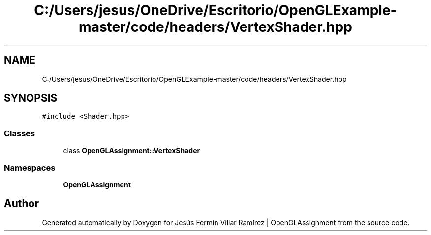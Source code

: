 .TH "C:/Users/jesus/OneDrive/Escritorio/OpenGLExample-master/code/headers/VertexShader.hpp" 3 "Sun May 24 2020" "Jesús Fermín Villar Ramírez | OpenGLAssignment" \" -*- nroff -*-
.ad l
.nh
.SH NAME
C:/Users/jesus/OneDrive/Escritorio/OpenGLExample-master/code/headers/VertexShader.hpp
.SH SYNOPSIS
.br
.PP
\fC#include <Shader\&.hpp>\fP
.br

.SS "Classes"

.in +1c
.ti -1c
.RI "class \fBOpenGLAssignment::VertexShader\fP"
.br
.in -1c
.SS "Namespaces"

.in +1c
.ti -1c
.RI " \fBOpenGLAssignment\fP"
.br
.in -1c
.SH "Author"
.PP 
Generated automatically by Doxygen for Jesús Fermín Villar Ramírez | OpenGLAssignment from the source code\&.
